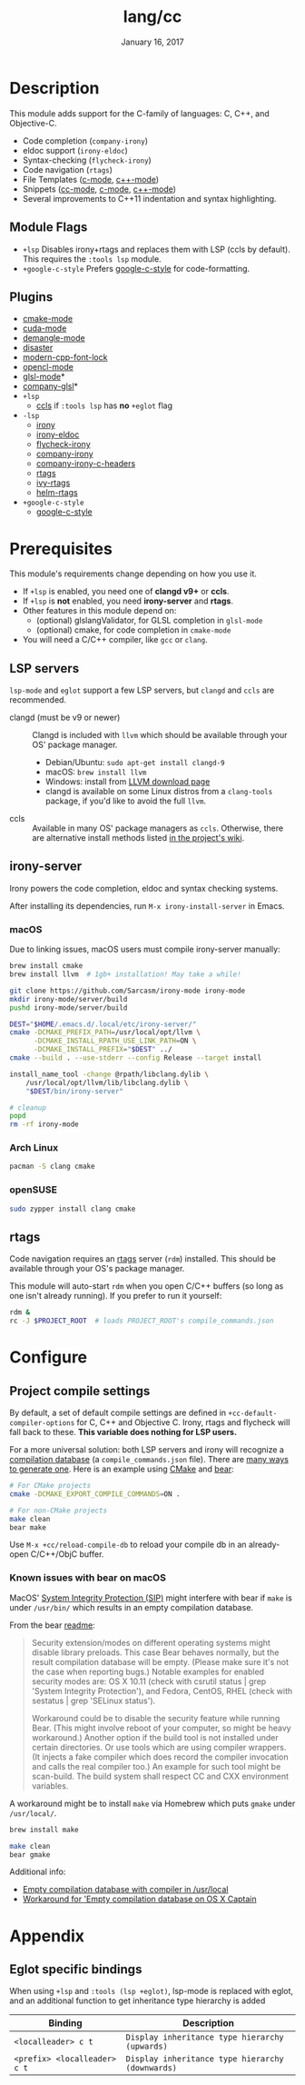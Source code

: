 #+TITLE:   lang/cc
#+DATE:    January 16, 2017
#+SINCE:   v2.0
#+STARTUP: inlineimages

* Table of Contents :TOC_3:noexport:
- [[#description][Description]]
  - [[#module-flags][Module Flags]]
  - [[#plugins][Plugins]]
- [[#prerequisites][Prerequisites]]
  - [[#lsp-servers][LSP servers]]
  - [[#irony-server][irony-server]]
    - [[#macos][macOS]]
    - [[#arch-linux][Arch Linux]]
    - [[#opensuse][openSUSE]]
  - [[#rtags][rtags]]
- [[#configure][Configure]]
  - [[#project-compile-settings][Project compile settings]]
    - [[#known-issues-with-bear-on-macos][Known issues with bear on macOS]]
- [[#appendix][Appendix]]
  - [[#eglot-specific-bindings][Eglot specific bindings]]

* Description
This module adds support for the C-family of languages: C, C++, and Objective-C.

+ Code completion (~company-irony~)
+ eldoc support (~irony-eldoc~)
+ Syntax-checking (~flycheck-irony~)
+ Code navigation (~rtags~)
+ File Templates ([[../../editor/file-templates/templates/c-mode][c-mode]], [[../../editor/file-templates/templates/c++-mode][c++-mode]])
+ Snippets ([[https://github.com/hlissner/doom-snippets/tree/master/cc-mode][cc-mode]], [[https://github.com/hlissner/doom-snippets/tree/master/c-mode][c-mode]], [[https://github.com/hlissner/doom-snippets/tree/master/c++-mode][c++-mode]])
+ Several improvements to C++11 indentation and syntax highlighting.

** Module Flags
+ ~+lsp~ Disables irony+rtags and replaces them with LSP (ccls by default). This
  requires the =:tools lsp= module.
+ ~+google-c-style~ Prefers [[https://github.com/google/styleguide][google-c-style]] for code-formatting.

** Plugins
+ [[https://github.com/Kitware/CMake][cmake-mode]]
+ [[https://github.com/chachi/cuda-mode][cuda-mode]]
+ [[https://github.com/liblit/demangle-mode][demangle-mode]]
+ [[https://github.com/jart/disaster][disaster]]
+ [[https://github.com/ludwigpacifici/modern-cpp-font-lock][modern-cpp-font-lock]]
+ [[https://github.com/salmanebah/opencl-mode][opencl-mode]]
+ [[https://github.com/jimhourihan/glsl-mode][glsl-mode]]*
+ [[https://github.com/guidoschmidt/company-glsl][company-glsl]]*
+ =+lsp=
  + [[https://github.com/MaskRay/emacs-ccls][ccls]] if =:tools lsp= has *no* =+eglot= flag
+ =-lsp=
  + [[https://github.com/Sarcasm/irony-mode][irony]]
  + [[https://github.com/ikirill/irony-eldoc][irony-eldoc]]
  + [[https://github.com/Sarcasm/flycheck-irony][flycheck-irony]]
  + [[https://github.com/Sarcasm/company-irony][company-irony]]
  + [[https://github.com/hotpxl/company-irony-c-headers][company-irony-c-headers]]
  + [[https://github.com/Andersbakken/rtags][rtags]]
  + [[https://github.com/Andersbakken/rtags][ivy-rtags]]
  + [[https://github.com/Andersbakken/rtags][helm-rtags]]
+ =+google-c-style=
  + [[https://github.com/google/styleguide][google-c-style]]

* Prerequisites
This module's requirements change depending on how you use it.

+ If =+lsp= is enabled, you need one of *clangd v9+* or *ccls*.
+ If =+lsp= is *not* enabled, you need *irony-server* and *rtags*.
+ Other features in this module depend on:
  + (optional) glslangValidator, for GLSL completion in ~glsl-mode~
  + (optional) cmake, for code completion in ~cmake-mode~
+ You will need a C/C++ compiler, like =gcc= or =clang=.

** LSP servers
=lsp-mode= and =eglot= support a few LSP servers, but =clangd= and =ccls= are
recommended.

+ clangd (must be v9 or newer) :: Clangd is included with =llvm= which should be
  available through your OS' package manager.
  - Debian/Ubuntu: ~sudo apt-get install clangd-9~
  - macOS: ~brew install llvm~
  - Windows: install from [[https://releases.llvm.org/download.html][LLVM download page]]
  - clangd is available on some Linux distros from a =clang-tools= package, if
    you'd like to avoid the full =llvm=.
+ ccls :: Available in many OS' package managers as =ccls=. Otherwise, there are
  alternative install methods listed [[https://github.com/MaskRay/ccls/wiki/Install][in the project's wiki]].

** irony-server
Irony powers the code completion, eldoc and syntax checking systems.

After installing its dependencies, run ~M-x irony-install-server~ in Emacs.

*** macOS
Due to linking issues, macOS users must compile irony-server manually:

#+BEGIN_SRC sh
brew install cmake
brew install llvm  # 1gb+ installation! May take a while!

git clone https://github.com/Sarcasm/irony-mode irony-mode
mkdir irony-mode/server/build
pushd irony-mode/server/build

DEST="$HOME/.emacs.d/.local/etc/irony-server/"
cmake -DCMAKE_PREFIX_PATH=/usr/local/opt/llvm \
      -DCMAKE_INSTALL_RPATH_USE_LINK_PATH=ON \
      -DCMAKE_INSTALL_PREFIX="$DEST" ../
cmake --build . --use-stderr --config Release --target install

install_name_tool -change @rpath/libclang.dylib \
    /usr/local/opt/llvm/lib/libclang.dylib \
    "$DEST/bin/irony-server"

# cleanup
popd
rm -rf irony-mode
#+END_SRC

*** Arch Linux
#+BEGIN_SRC sh
pacman -S clang cmake
#+END_SRC

*** openSUSE
#+BEGIN_SRC sh :dir /sudo::
sudo zypper install clang cmake
#+END_SRC

** rtags
Code navigation requires an [[https://github.com/Andersbakken/rtags][rtags]] server (~rdm~) installed. This should be
available through your OS's package manager.

This module will auto-start ~rdm~ when you open C/C++ buffers (so long as one
isn't already running). If you prefer to run it yourself:

#+BEGIN_SRC sh
rdm &
rc -J $PROJECT_ROOT  # loads PROJECT_ROOT's compile_commands.json
#+END_SRC

* Configure
** Project compile settings
By default, a set of default compile settings are defined in
~+cc-default-compiler-options~ for C, C++ and Objective C. Irony, rtags and
flycheck will fall back to these. *This variable does nothing for LSP users.*

For a more universal solution: both LSP servers and irony will recognize a
[[https://sarcasm.github.io/notes/dev/compilation-database.html#ninja][compilation database]] (a ~compile_commands.json~ file). There are [[https://sarcasm.github.io/notes/dev/compilation-database.html][many ways to
generate one]]. Here is an example using [[http://www.cmake.org/][CMake]] and [[https://github.com/rizsotto/Bear][bear]]:

#+BEGIN_SRC sh
# For CMake projects
cmake -DCMAKE_EXPORT_COMPILE_COMMANDS=ON .

# For non-CMake projects
make clean
bear make
#+END_SRC

Use ~M-x +cc/reload-compile-db~ to reload your compile db in an already-open
C/C++/ObjC buffer.

*** Known issues with bear on macOS
MacOS' [[https://support.apple.com/en-us/HT204899][System Integrity Protection (SIP)]] might interfere with bear if ~make~ is
under ~/usr/bin/~ which results in an empty compilation database.

From the bear [[https://github.com/rizsotto/Bear#empty-compilation-database-on-os-x-captain-or-fedora][readme]]:

#+begin_quote
Security extension/modes on different operating systems might disable library
preloads. This case Bear behaves normally, but the result compilation database
will be empty. (Please make sure it's not the case when reporting bugs.) Notable
examples for enabled security modes are: OS X 10.11 (check with csrutil status |
grep 'System Integrity Protection'), and Fedora, CentOS, RHEL (check with
sestatus | grep 'SELinux status').

Workaround could be to disable the security feature while running Bear. (This
might involve reboot of your computer, so might be heavy workaround.) Another
option if the build tool is not installed under certain directories. Or use
tools which are using compiler wrappers. (It injects a fake compiler which does
record the compiler invocation and calls the real compiler too.) An example for
such tool might be scan-build. The build system shall respect CC and CXX
environment variables.
#+end_quote

A workaround might be to install ~make~ via Homebrew which puts ~gmake~
under ~/usr/local/~.

#+BEGIN_SRC sh
brew install make
#+END_SRC

#+BEGIN_SRC sh
make clean
bear gmake
#+END_SRC

Additional info:
+ [[https://github.com/rizsotto/Bear/issues/158][Empty compilation database with compiler in /usr/local]]
+ [[https://github.com/rizsotto/Bear/issues/152][Workaround for 'Empty compilation database on OS X Captain]]

* Appendix
** Eglot specific bindings
When using =+lsp= and =:tools (lsp +eglot)=, lsp-mode is replaced with eglot,
and an additional function to get inheritance type hierarchy is added
| Binding                      | Description                                      |
|------------------------------+--------------------------------------------------|
| ~<localleader> c t~          | ~Display inheritance type hierarchy (upwards)~   |
| ~<prefix> <localleader> c t~ | ~Display inheritance type hierarchy (downwards)~ |
